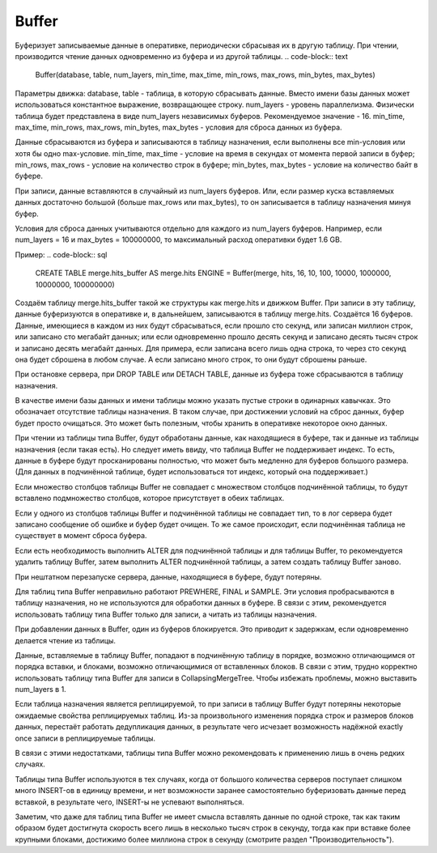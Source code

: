 Buffer
------

Буферизует записываемые данные в оперативке, периодически сбрасывая их в другую таблицу. При чтении, производится чтение данных одновременно из буфера и из другой таблицы.
.. code-block:: text

  Buffer(database, table, num_layers, min_time, max_time, min_rows, max_rows, min_bytes, max_bytes)

Параметры движка:
database, table - таблица, в которую сбрасывать данные. Вместо имени базы данных может использоваться константное выражение, возвращающее строку.
num_layers - уровень параллелизма. Физически таблица будет представлена в виде num_layers независимых буферов. Рекомендуемое значение - 16.
min_time, max_time, min_rows, max_rows, min_bytes, max_bytes - условия для сброса данных из буфера.

Данные сбрасываются из буфера и записываются в таблицу назначения, если выполнены все min-условия или хотя бы одно max-условие.
min_time, max_time - условие на время в секундах от момента первой записи в буфер;
min_rows, max_rows - условие на количество строк в буфере;
min_bytes, max_bytes - условие на количество байт в буфере.

При записи, данные вставляются в случайный из num_layers буферов. Или, если размер куска вставляемых данных достаточно большой (больше max_rows или max_bytes), то он записывается в таблицу назначения минуя буфер.

Условия для сброса данных учитываются отдельно для каждого из num_layers буферов. Например, если num_layers = 16 и max_bytes = 100000000, то максимальный расход оперативки будет 1.6 GB.

Пример:
.. code-block:: sql

  CREATE TABLE merge.hits_buffer AS merge.hits ENGINE = Buffer(merge, hits, 16, 10, 100, 10000, 1000000, 10000000, 100000000)

Создаём таблицу merge.hits_buffer такой же структуры как merge.hits и движком Buffer. При записи в эту таблицу, данные буферизуются в оперативке и, в дальнейшем, записываются в таблицу merge.hits. Создаётся 16 буферов. Данные, имеющиеся в каждом из них будут сбрасываться, если прошло сто секунд, или записан миллион строк, или записано сто мегабайт данных; или если одновременно прошло десять секунд и записано десять тысяч строк и записано десять мегабайт данных. Для примера, если записана всего лишь одна строка, то через сто секунд она будет сброшена в любом случае. А если записано много строк, то они будут сброшены раньше.

При остановке сервера, при DROP TABLE или DETACH TABLE, данные из буфера тоже сбрасываются в таблицу назначения.

В качестве имени базы данных и имени таблицы можно указать пустые строки в одинарных кавычках. Это обозначает отсутствие таблицы назначения. В таком случае, при достижении условий на сброс данных, буфер будет просто очищаться. Это может быть полезным, чтобы хранить в оперативке некоторое окно данных.

При чтении из таблицы типа Buffer, будут обработаны данные, как находящиеся в буфере, так и данные из таблицы назначения (если такая есть).
Но следует иметь ввиду, что таблица Buffer не поддерживает индекс. То есть, данные в буфере будут просканированы полностью, что может быть медленно для буферов большого размера. (Для данных в подчинённой таблице, будет использоваться тот индекс, который она поддерживает.)

Если множество столбцов таблицы Buffer не совпадает с множеством столбцов подчинённой таблицы, то будут вставлено подмножество столбцов, которое присутствует в обеих таблицах.

Если у одного из столбцов таблицы Buffer и подчинённой таблицы не совпадает тип, то в лог сервера будет записано сообщение об ошибке и буфер будет очищен.
То же самое происходит, если подчинённая таблица не существует в момент сброса буфера.

Если есть необходимость выполнить ALTER для подчинённой таблицы и для таблицы Buffer, то рекомендуется удалить таблицу Buffer, затем выполнить ALTER подчинённой таблицы, а затем создать таблицу Buffer заново.

При нештатном перезапуске сервера, данные, находящиеся в буфере, будут потеряны.

Для таблиц типа Buffer неправильно работают PREWHERE, FINAL и SAMPLE. Эти условия пробрасываются в таблицу назначения, но не используются для обработки данных в буфере. В связи с этим, рекомендуется использовать таблицу типа Buffer только для записи, а читать из таблицы назначения.

При добавлении данных в Buffer, один из буферов блокируется. Это приводит к задержкам, если одновременно делается чтение из таблицы.

Данные, вставляемые в таблицу Buffer, попадают в подчинённую таблицу в порядке, возможно отличающимся от порядка вставки, и блоками, возможно отличающимися от вставленных блоков. В связи с этим, трудно корректно использовать таблицу типа Buffer для записи в CollapsingMergeTree. Чтобы избежать проблемы, можно выставить num_layers в 1.

Если таблица назначения является реплицируемой, то при записи в таблицу Buffer будут потеряны некоторые ожидаемые свойства реплицируемых таблиц. Из-за произвольного изменения порядка строк и размеров блоков данных, перестаёт работать дедупликация данных, в результате чего исчезает возможность надёжной exactly once записи в реплицируемые таблицы.

В связи с этими недостатками, таблицы типа Buffer можно рекомендовать к применению лишь в очень редких случаях.

Таблицы типа Buffer используются в тех случаях, когда от большого количества серверов поступает слишком много INSERT-ов в единицу времени, и нет возможности заранее самостоятельно буферизовать данные перед вставкой, в результате чего, INSERT-ы не успевают выполняться.

Заметим, что даже для таблиц типа Buffer не имеет смысла вставлять данные по одной строке, так как таким образом будет достигнута скорость всего лишь в несколько тысяч строк в секунду, тогда как при вставке более крупными блоками, достижимо более миллиона строк в секунду (смотрите раздел "Производительность").
